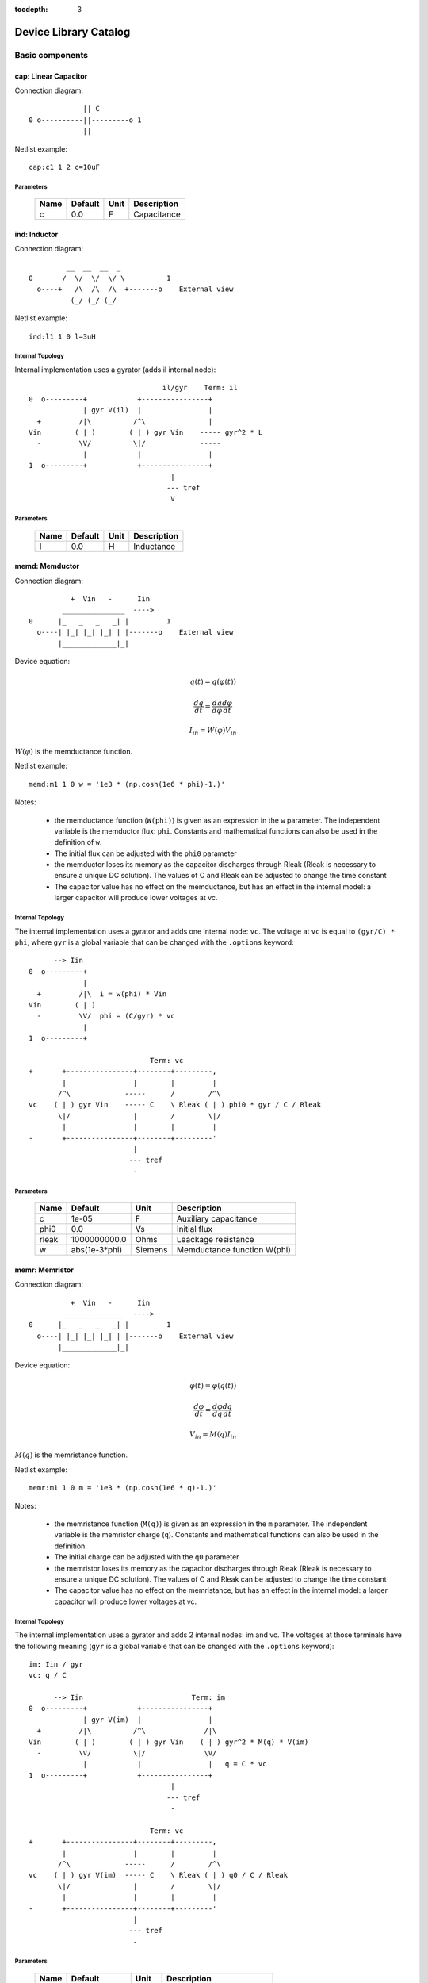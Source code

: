 :tocdepth: 3

======================
Device Library Catalog
======================
 
Basic components
================

cap: Linear Capacitor
---------------------

Connection diagram::

               || C
  0 o----------||---------o 1
               ||

Netlist example::

    cap:c1 1 2 c=10uF



Parameters
++++++++++

 =========== ==================== ============ ===================================================== 
 Name         Default              Unit         Description                                          
 =========== ==================== ============ ===================================================== 
 c            0.0                  F            Capacitance                                          
 =========== ==================== ============ ===================================================== 

ind: Inductor
-------------

Connection diagram::

             __  __  __  _ 
    0       /  \/  \/  \/ \          1
      o----+   /\  /\  /\  +-------o    External view
              (_/ (_/ (_/  

Netlist example::

    ind:l1 1 0 l=3uH


Internal Topology
+++++++++++++++++

Internal implementation uses a gyrator (adds il internal node)::

                                    il/gyr    Term: il
    0  o---------+            +----------------+
                 | gyr V(il)  |                |
      +         /|\          /^\               |
    Vin        ( | )        ( | ) gyr Vin    ----- gyr^2 * L
      -         \V/          \|/             -----
                 |            |                |
    1  o---------+            +----------------+
                                      |
                                     --- tref 
                                      V




Parameters
++++++++++

 =========== ==================== ============ ===================================================== 
 Name         Default              Unit         Description                                          
 =========== ==================== ============ ===================================================== 
 l            0.0                  H            Inductance                                           
 =========== ==================== ============ ===================================================== 

memd: Memductor
---------------

Connection diagram::


              +  Vin   -      Iin
            _______________  ---->
    0      |_   _   _   _| |         1
      o----| |_| |_| |_| | |-------o    External view
           |_____________|_|
                            
Device equation:  

.. math::    

     q(t) = q(\varphi(t))

     \frac{dq}{dt} = \frac{dq}{d\varphi} \frac{d\varphi}{dt}

     I_{in} = W(\varphi) V_{in}

:math:`W(\varphi)` is the memductance function.

Netlist example::

    memd:m1 1 0 w = '1e3 * (np.cosh(1e6 * phi)-1.)' 

Notes: 

  * the memductance function (``W(phi)``) is given as an
    expression in the ``w`` parameter. The independent variable is
    the memductor flux: ``phi``. Constants and mathematical
    functions can also be used in the definition of ``w``.

  * The initial flux can be adjusted with the ``phi0`` parameter

  * the memductor loses its memory as the capacitor discharges
    through Rleak (Rleak is necessary to ensure a unique DC
    solution). The values of C and Rleak can be adjusted to change
    the time constant

  * The capacitor value has no effect on the memductance, but has
    an effect in the internal model: a larger capacitor will
    produce lower voltages at vc.

Internal Topology
+++++++++++++++++

The internal implementation uses a gyrator and adds one internal
node: ``vc``. The voltage at ``vc`` is equal to ``(gyr/C) * phi``,
where ``gyr`` is a global variable that can be changed with the
``.options`` keyword::


          --> Iin      
    0  o---------+     
                 | 
      +         /|\  i = w(phi) * Vin     
    Vin        ( | ) 
      -         \V/  phi = (C/gyr) * vc
                 |     
    1  o---------+     
                       
                                 Term: vc                  
    +       +----------------+--------+---------,
            |                |        |         |  
           /^\             -----      /        /^\       
    vc    ( | ) gyr Vin    ----- C    \ Rleak ( | ) phi0 * gyr / C / Rleak
           \|/               |        /        \|/     
            |                |        |         |       
    -       +----------------+--------+---------'     
                             |                                 
                            --- tref                           
                             -            



Parameters
++++++++++

 =========== ==================== ============ ===================================================== 
 Name         Default              Unit         Description                                          
 =========== ==================== ============ ===================================================== 
 c            1e-05                F            Auxiliary capacitance                                
 phi0         0.0                  Vs           Initial flux                                         
 rleak        1000000000.0         Ohms         Leackage resistance                                  
 w            abs(1e-3*phi)        Siemens      Memductance function W(phi)                          
 =========== ==================== ============ ===================================================== 

memr: Memristor
---------------

Connection diagram::


              +  Vin   -      Iin
            _______________  ---->
    0      |_   _   _   _| |         1
      o----| |_| |_| |_| | |-------o    External view
           |_____________|_|
                            
Device equation:  

.. math::    

     \varphi(t) = \varphi(q(t))

     \frac{d\varphi}{dt} = \frac{d\varphi}{dq} \frac{dq}{dt}

     V_{in} = M(q) I_{in}

:math:`M(q)` is the memristance function.

Netlist example::

    memr:m1 1 0 m = '1e3 * (np.cosh(1e6 * q)-1.)' 

Notes: 

  * the memristance function (``M(q)``) is given as an expression
    in the ``m`` parameter. The independent variable is the
    memristor charge (``q``). Constants and mathematical functions
    can also be used in the definition.

  * The initial charge can be adjusted with the ``q0`` parameter

  * the memristor loses its memory as the capacitor discharges
    through Rleak (Rleak is necessary to ensure a unique DC
    solution). The values of C and Rleak can be adjusted to change
    the time constant

  * The capacitor value has no effect on the memristance, but has
    an effect in the internal model: a larger capacitor will
    produce lower voltages at vc.

Internal Topology
+++++++++++++++++

The internal implementation uses a gyrator and adds 2 internal
nodes: im and vc. The voltages at those terminals have the
following meaning (``gyr`` is a global variable that can be
changed with the ``.options`` keyword)::

    im: Iin / gyr                     
    vc: q / C

          --> Iin                          Term: im
    0  o---------+            +----------------+
                 | gyr V(im)  |                |
      +         /|\          /^\              /|\ 
    Vin        ( | )        ( | ) gyr Vin    ( | ) gyr^2 * M(q) * V(im)
      -         \V/          \|/              \V/ 
                 |            |                |   q = C * vc 
    1  o---------+            +----------------+
                                      |
                                     --- tref 
                                      - 

                                 Term: vc                  
    +       +----------------+--------+---------,
            |                |        |         |  
           /^\             -----      /        /^\       
    vc    ( | ) gyr V(im)  ----- C    \ Rleak ( | ) q0 / C / Rleak
           \|/               |        /        \|/     
            |                |        |         |       
    -       +----------------+--------+---------'     
                             |                                 
                            --- tref                           
                             -            



Parameters
++++++++++

 =========== ==================== ============ ===================================================== 
 Name         Default              Unit         Description                                          
 =========== ==================== ============ ===================================================== 
 c            1e-05                F            Auxiliary capacitance                                
 m            abs(5e9*q)           Ohms         Memristance function M(q)                            
 q0           0.0                  As           Initial charge                                       
 rleak        1000000000.0         Ohms         Leackage resistance                                  
 =========== ==================== ============ ===================================================== 

res: Resistor
-------------

Connection diagram::

                R
  0 o--------/\/\/\/---------o 1

Normally a linear device. If the electro-thermal version is used
(res_t), the device is nonlinear.

Netlist examples::

    # Linear resistor (2 terminals)
    res:r1 1 2 r=1e3 tc1=10e-3

    # Electro-thermal resistor (nonlinear, 4 terminals)
    res_t:r1 1 2 3 4 r=1e3 tc1=10e-3



Parameters
++++++++++

 =========== ==================== ============ ===================================================== 
 Name         Default              Unit         Description                                          
 =========== ==================== ============ ===================================================== 
 l            0.0                  m            Length                                               
 narrow       0.0                  m            Narrowing due to side etching                        
 r            0.0                  Ohms         Resistance                                           
 rsh          0.0                  Ohms         Sheet resistance                                     
 tc1          0.0                  1/C          Temperature coefficient 1                            
 tc2          0.0                  1/C^2        Temperature coefficient 2                            
 temp         None                 C            Device temperature (None: use global temp.)          
 tnom         27.0                 C            Nominal temperature                                  
 w            0.0                  m            Width                                                
 =========== ==================== ============ ===================================================== 


Electro-thermal version
+++++++++++++++++++++++

Electro-thermal version with extra thermal port: **res_t**

Controlled Sources
==================

gyr: Gyrator
------------

The gyrator converts Port 1 voltage into Port 2 current and
*vice-versa*. Combined with the VCCS device it can be used to
implement all the remaining controlled sources:

  * VCVS = VCCS + gyrator
  
  * CCCS = gyrator + VCCS

  * CCVS = gyrator + VCCS + gyrator

Connection diagram::

        0  o---------+            +----------o 2
    +                |            |                +
                    /|\          /^\               
   Vin1     g Vin2 ( | )        ( | ) g Vin1      Vin2
                    \V/          \|/               
    -                |            |                -
        1  o---------+            +----------o 3

Netlist example::

    gyr:gg 1 0 2 0 g=1m



Parameters
++++++++++

 =========== ==================== ============ ===================================================== 
 Name         Default              Unit         Description                                          
 =========== ==================== ============ ===================================================== 
 g            0.001                Ohms         Gyrator gain                                         
 =========== ==================== ============ ===================================================== 

vccs: Voltage-controlled current source
---------------------------------------

Schematic::

               g Vc   (or if nonlinear, i(vc))
               ,---,    
    0 o-------( --> )---------o 1
               `---`     


    2 o      +  Vc   -        o 3

By default the source is linear. If a nonlinear function is
provided, the linear gain (``g``) is not used and must not be
specified in the netlist.

Netlist examples::

    vccs:g1 gnd 4 3 gnd g=2mS
    vccs:iout 0 cout 1 0 f='1e-3 * np.tanh(vc)' 



Parameters
++++++++++

 =========== ==================== ============ ===================================================== 
 Name         Default              Unit         Description                                          
 =========== ==================== ============ ===================================================== 
 f                                 A            Nonlinear function i(vc)                             
 g            0.001                S            Linear transconductance                              
 =========== ==================== ============ ===================================================== 

Distributed components
======================

tlinps4: 4-Terminal Physical Transmission Line
----------------------------------------------

This model uses scattering parameters::

         0 o===================================o 2
                           Z0
         1 o===================================o 3


This model is similar to tlinpy4, but it is more robust and can
handle lossless lines, even at DC, but internally requires 2
additional ports to keep track of :math:`v1^+` and
:math:`v2^+`. This model is more suitable for convolution as the S
parameters are better behaved than the Y parameters.

Netlist Examples::

  tlinps4:tl1 in gnd out gnd z0mag=100. length=0.3m
  .model c_line tlins4 (z0mag=75.00 k=7 fscale=1.e10 alpha = 59.9)

Internal Topology
+++++++++++++++++

The model is symmetric. The schematic for Port 1 is shown here::

           I1                              v1+ + v1-  Term:   v1-
          --->                               ---->     v1p   ---->
      0 o--------,                          ,------------+----------,  4
   +             |                          |            |          |  
                 |                          |           ,-,  s12 v2+|  
  V1            /|\ (v1+ - s12 v2+)/Z0     /^\          | |        /|\ 
               ( | )                      ( | )       1 | |       ( | )
   -            \V/                    V1  \|/          '-'        \V/ 
                 |                          |            |          |  
      1 o--------+                          +---------+--+----------'   
                                                      |
                                                     --- lref (6)
                                                      V

Internal terminal names: v1p (keeps track of :math:`v1^+`) and v1m
(keeps track of :math:`v1^-`)

Note: for a matched transmission line, s11 = s22 = 0 and s12 =
s21. The equivalent 'Y' matrix is::

           |              1/Z0    -s12/Z0 |
           |                              |
           |             -s21/Z0    1/Z0  |           
       Y = |                              |
           | -1            1        s12   |
           |                              |
           |        -1    s21        1    |



Parameters
++++++++++

 =========== ==================== ============ ===================================================== 
 Name         Default              Unit         Description                                          
 =========== ==================== ============ ===================================================== 
 alpha        0.1                  dB/m         Attenuation                                          
 fscale       0.0                  Hz           Scaling frequency for attenuation                    
 k            1.0                               Effective relative dielectric constant               
 length       0.1                  m            Line length                                          
 tand         0.0                               Loss tangent                                         
 z0mag        50.0                 Ohms         Magnitude of characteristic impedance                
 =========== ==================== ============ ===================================================== 

tlinpy4: 4-Terminal Physical Transmission Line
----------------------------------------------

This model uses Y parameters::

         0 o===================================o 2
                           Z0
         1 o===================================o 3


Code derived from fREEDA tlinp4 element. fREEDA implementation by
Carlos E. Christoffersen, Mete Ozkar, Michael Steer

Two models are supported dependent on the secting of nsect: When
``nsect = 0`` (not set) the frequency-domain model is enabled.
When ``nsect > 0`` the transmission line is expanded in 
``nsect`` RLCG subsections.

Netlist Examples::

  tlinpy4:tl1 in gnd out gnd z0mag=100. length=0.3m
  .model c_line tlinpy4 (z0mag=75.00 k=7 fscale=1.e10 alpha = 59.9)


Internal Topology
+++++++++++++++++

The internal schematic when nsect = 0 is the following::
             
      0 o----+------,               ,-----+-------o 2
   +         |      |               |     |              +
            ,-,     |               |    ,-, 
  v1        | |    /|\ y12 v2      /|\   | |             v2
        y11 | |   ( | )           ( | )  | | y22
   -        '-'    \V/      y21 v1 \V/   '-'             -
             |      |               |     |  
      1 o----+------'               '-----+-------o 3

                   y11 = y22 , y12 = y21



Parameters
++++++++++

 =========== ==================== ============ ===================================================== 
 Name         Default              Unit         Description                                          
 =========== ==================== ============ ===================================================== 
 alpha        0.1                  dB/m         Attenuation                                          
 fopt         0                    Hz           Optimum frequency for discrete approximation         
 fscale       0.0                  Hz           Scaling frequency for attenuation                    
 k            1.0                               Effective relative dielectric constant               
 length       0.1                  m            Line length                                          
 nsect        0                                 Enable discrete approximation with n sections        
 tand         0.0                               Loss tangent                                         
 z0mag        50.0                 Ohms         Magnitude of characteristic impedance                
 =========== ==================== ============ ===================================================== 

Semiconductor devices
=====================

acm_i: Incomplete Intrinsic ACM MOSFET
--------------------------------------

Only (some) DC equations are implemented for now. Temperature
dependence is not complete.  Terminal order: 0 Drain, 1 Gate, 2
Source, 3 Bulk::

           Drain 0
                   o
                   |
                   |
               |---+
               |
  Gate 1 o-----|<-----o 3 Bulk
               |
               |---+
                   |
                   |
                   o
          Source 2

Netlist examples::

    acm_i:m1 2 3 4 gnd w=10e-6 l=1e-6 type = n 
    acm_i:m2 4 5 6 6 w=30e-6 l=1e-6 type = p 

Internal topology
+++++++++++++++++

For now only ids is implemented::

                       ,--o 0 (D)
                       |
                       |
                       |
                       |       
                      /|\       
      (G) 1 o-       ( | ) ids(VD, VG, VS, VB)
                      \V/      
                       |       
                       |
                       |
                       |
      (B) 3 o-         `--o 2 (S)
              




Parameters
++++++++++

 =========== ==================== ============ ===================================================== 
 Name         Default              Unit         Description                                          
 =========== ==================== ============ ===================================================== 
 gamma        0.631                V^(1/2)      Bulk Threshold Parameter                             
 kp           0.0005106            A/V^2        Transconductance Parameter                           
 l            1e-05                m            Channel length                                       
 phi          0.55                 V            Surface Potential                                    
 temp         None                 C            Device temperature (None: use global temp.)          
 theta        0.814                1/V          Mobility Saturation Parameter                        
 tnom         27.0                 C            Nominal temperature of model parameters              
 tox          7.5e-09              m            Oxide Thickness                                      
 type         n                                 N- or P-channel MOS (n or p)                         
 vsat         80000.0              m/s          Saturation Velocity                                  
 vt0          0.532                V            Threshold Voltage                                    
 w            1e-05                m            Channel width                                        
 =========== ==================== ============ ===================================================== 


Electro-thermal version
+++++++++++++++++++++++

Electro-thermal version with extra thermal port: **acm_i_t**

acms_i: Simplified ACM Intrinsic MOSFET
---------------------------------------

This model uses the simple equations for hand analysis. Only DC
equations (with temperature dependence) included for now. 

Terminal order: 0 Drain, 1 Gate, 2 Source, 3 Bulk::

           Drain 0
                   o
                   |
                   |
               |---+
               |
  Gate 1 o-----|<-----o 3 Bulk
               |
               |---+
                   |
                   |
                   o
          Source 2

Netlist examples::

    acms_i:m1 2 3 4 gnd w=10e-6 l=1e-6 type = n 
    acms_i:m2 4 5 6 6 w=30e-6 l=1e-6 type = p 

Internal topology
+++++++++++++++++

Only ids is implemented. In the future charges will be added::

                       ,--o 0 (D)
                       |
                       |
                       |
                       |       
                      /|\       
      (G) 1 o-       ( | ) ids(VD, VG, VS, VB)
                      \V/      
                       |       
                       |
                       |
                       |
      (B) 3 o-         `--o 2 (S)
              




Parameters
++++++++++

 =========== ==================== ============ ===================================================== 
 Name         Default              Unit         Description                                          
 =========== ==================== ============ ===================================================== 
 bex          -1.5                              Mobility temperature exponent                        
 cox          0.0007               F/m^2        Gate oxide capacitance per area                      
 isq          1e-07                A/V^2        Sheet normalization current                          
 l            1e-05                m            Channel length                                       
 n            1.3                  F/m^2        Subthreshold slope factor                            
 tcv          0.001                V/K          Threshold voltage temperature coefficient            
 temp         None                 C            Device temperature (None: use global temp.)          
 tnom         27.0                 C            Nominal temperature of model parameters              
 type         n                                 N- or P-channel MOS (n or p)                         
 vth          0.5                  V            Threshold Voltage                                    
 w            1e-05                m            Channel width                                        
 =========== ==================== ============ ===================================================== 


Electro-thermal version
+++++++++++++++++++++++

Electro-thermal version with extra thermal port: **acms_i_t**

bjt: Bipolar Junction Transistor
--------------------------------

This device accepts 3 or 4 terminal connections.

Netlist examples::

    bjt:q1 2 3 4 1 model = mypnp isat=4e-17 bf=147 iss=10fA
    bjt:q2 2 3 4  model = mypnp isat=4e-17 bf=147 vaf=80 ikf=4m
    svbjt:q3 2 3 4 1 model = mypnp vaf=80 ikf=4m iss=15fA

    # Electro-thermal versions
    bjt_t:q2 2 3 5 1 pout gnd model = mypnp
    svbjt_t:q3 2 3 5 1 pout gnd model = mypnp

    # Model statement
    .model mypnp bjt_t (type=pnp isat=5e-17 cje=60fF vje=0.83 mje=0.35)

Extrinsic Internal Topology
+++++++++++++++++++++++++++

RC, RE and a Collector-Bulk connection are added to intrinsic
BJT models::

              RC    Term: ct      Term: et   RE
  C (0) o---/\/\/\/--+-----,         4----/\/\/\/----o  E (2)
                     |      \       /
                     |       \     /     
                   -----    ---------
                    / \         |
                   /   \        o 
                   -----
                     |          B (1)
                     o Bulk (3)

If RE or RC are zero the internal nodes (ct, et) are not
created. If only 3 connections are specified then the
Bulk-Collector junction is not connected.

Important Note
++++++++++++++

This implementation does not account for the power dissipation
in RE, RC. Use external thermal resistors if that is needed.

Intrinsic Model Information
+++++++++++++++++++++++++++

    
Gummel-Poon intrinsic BJT model

This implementation based mainly on previous implementation in
carrot and some equations from Pspice manual.

Terminal order: 0 Collector, 1 Base, 2 Emitter::

                  
      C (0) o----,         4----o  E (2)
                  \       /
                   \     /
                  ---------
                      |
                      o 
    
                      B (1)

Can be used for NPN or PNP transistors.

Intrinsic Internal Topology
+++++++++++++++++++++++++++

Internally may add 2 additional nodes (plus reference) if rb is
not zero: Bi for the internal base node and tib to measure the
internal base current and calculate Rb(ib). The possible
configurations are described here.

1. If RB == 0::

                     +----------------+--o 0 (C)
                     |                |
                    /^\               |
                   ( | ) ibc(vbc)     |
                    \|/               |       
                     |               /|\       
     (B) 1 o---------+              ( | ) ice    
                     |               \V/      
                    /|\               |       
                   ( | ) ibe(vbe)     |
                    \V/               |
                     |                |
                     +----------------+--o 2 (E)

2. If RB != 0::

                                 +----------------+--o 0 (C)
                                 |                |
                                /^\               |
                               ( | ) ibc(vbc)     |
                gyr * tib       \|/               |       
                 ,---,           |               /|\       
     (B) 1 o----( --> )----------+ Term : Bi    ( | ) ice    
                 `---`           |               \V/      
                                /|\               |       
                               ( | ) ibe(vbe)     |
                                \V/               |
                                 |                |
                                 +----------------+--o 2 (E)
                 gyr v(1,Bi)  
                  ,---,       
             +---( <-- )------+
             |    `---`       |
      tref   |                | voltage: ib/gyr
         ,---+                |
         |   |    ,---,       |         
         |   +---( --> )------+ Term : ib
         |        `---`       
        ---     gyr ib Rb(ib)
         V      
                                       
Charge sources are connected between internal nodes defined
above. If xcjc is not 1 but RB is zero, xcjc is ignored.



Parameters
++++++++++

 =========== ==================== ============ ===================================================== 
 Name         Default              Unit         Description                                          
 =========== ==================== ============ ===================================================== 
 area         1.0                               Current multiplier                                   
 bf           100.0                             Ideal maximum forward beta                           
 br           1.0                               Ideal maximum reverse beta                           
 cjc          0.0                  F            Base collector zero bias p-n capacitance             
 cje          0.0                  F            Base emitter zero bias p-n capacitance               
 cjs          0.0                  F            Collector substrate capacitance                      
 eg           1.11                 eV           Badgap voltage                                       
 fc           0.5                               Forward bias depletion capacitor coefficient         
 ikf          0.0                  A            Forward-beta high current roll-off knee current      
 ikr          0.0                  A            Corner for reverse-beta high current roll off        
 irb          0.0                  A            Current at which rb falls to half of rbm             
 isat         1e-16                A            Transport saturation current                         
 isc          0.0                  A            Base collector leakage saturation current            
 ise          0.0                  A            Base-emitter leakage saturation current              
 iss          1e-14                A            Substrate saturation current                         
 itf          0.0                  A            Transit time dependency on ic                        
 mjc          0.33                              Base collector p-n grading factor                    
 mje          0.33                              Base emitter p-n grading factor                      
 mjs          0.0                               substrate junction exponential factor                
 nc           2.0                               Base-collector leakage emission coefficient          
 ne           1.5                               Base-emitter leakage emission coefficient            
 nf           1.0                               Forward current emission coefficient                 
 nr           1.0                               Reverse current emission coefficient                 
 ns           1.0                               substrate p-n coefficient                            
 rb           0.0                  W            Zero bias base resistance                            
 rbm          0.0                  W            Minimum base resistance                              
 rc           0.0                  W            Collector ohmic resistance                           
 re           0.0                  W            Emitter ohmic resistance                             
 temp         None                 C            Device temperature (None: use global temp.)          
 tf           0.0                  S            Ideal forward transit time                           
 tnom         27.0                 C            Nominal temperature                                  
 tr           0.0                  S            Ideal reverse transit time                           
 type         npn                               Type (npn or pnp)                                    
 vaf          0.0                  V            Forward early voltage                                
 var          0.0                  V            Reverse early voltage                                
 vjc          0.75                 V            Base collector built in potential                    
 vje          0.75                 V            Base emitter built in potential                      
 vjs          0.75                 V            substrate junction built in potential                
 vtf          0.0                  V            Transit time dependency on vbc                       
 xcjc         1.0                               Fraction of cbc connected internal to rb             
 xtb          0.0                               Forward and reverse beta temperature coefficient     
 xtf          0.0                               Transit time bias dependence coefficient             
 xti          3.0                               IS temperature effect exponent                       
 =========== ==================== ============ ===================================================== 


Electro-thermal version
+++++++++++++++++++++++

Electro-thermal version with extra thermal port: **bjt_t**

bsim3_i: Intrinsic BSIM3 MOSFET Model (version 3.2.4)
-----------------------------------------------------

This model mainly converted from fREEDA 2.0 mosnbsim3 model
written by Ramya Mohan (http://www.freeda.org/) with some
improvements. Also includes some code taken from ngspice
(http://ngspice.sourceforge.net/) and pyEDA EDA Framework
(https://github.com/cogenda/pyEDA).  *Results are reasonable but
requires more testing*

Default parameters listed for NMOS type. Default values for some
parameters such as u0 and vth0 are different for PMOS type.

Notes:

   * Most parameters are not checked for valid values

   * According to ngspice documentation, temperature specification
     is not functional (probably the same applies here)

   * Parameter descriptions need reviewing

   * The code to internally calculate k1 and k2 is disabled by
     default because using default values seems to give more
     reasonable results (use ``k1enable`` to enable).

Terminal order: 0 Drain, 1 Gate, 2 Source, 3 Bulk::

           Drain 0
                   o
                   |
                   |
               |---+
               |
  Gate 1 o-----|<-----o 3 Bulk
               |
               |---+
                   |
                   |
                   o
          Source 2

Netlist examples::

    bsim3_i:m1 2 3 4 gnd w=10e-6 l=1e-6 type = n 
    bsim3_i:m2 4 5 6 6 w=30e-6 l=1e-6 type = p 

Internal topology
+++++++++++++++++

The internal topology is the following::

         ,----------------------------+-------------+--o 0 (D)
         |                            |             |
        /|\                           |             |
       ( | ) idb (Vds > 0)          -----           |
        \V/                         ----- qd        |       
         |             1 (G)          |            /|\       
         |               o            |           ( | ) ids    
         |               |            |            \V/      
         |               |            |             |       
         |             -----          |             |
         |             ----- qg       |      qs     |
         |               |            |      ||     |
 (B) 3 o-+---------------+------------+------||-----+--o 2 (S)
                                             ||




Parameters
++++++++++

 =========== ==================== ============ ===================================================== 
 Name         Default              Unit         Description                                          
 =========== ==================== ============ ===================================================== 
 a0           1                                 Non-uniform depletion width effect coefficient       
 a1           0                                 Non-saturation effect coefficient                    
 a2           1                                 Non-saturation effect coefficient                    
 acde         1                                 Exponential coefficient for finite charge thickness  
 ags          0                                 Gate bias coefficient of Abulk                       
 alpha0       0                    m/V          Substrate current model parameter                    
 alpha1       0                    V^{-1}       Substrate current model parameter                    
 at           33000                m/s          Temperature coefficient of vsat                      
 b0           0                                 Abulk narrow width parameter                         
 b1           0                                 Abulk narrow width parameter                         
 beta0        30                   V            Diode limiting current                               
 cdsc         0.00024              F/m^2        Drain/Source and channel coupling capacitance        
 cdscb        0                    F/V/m^2      Body-bias dependence of cdsc                         
 cdscd        0                    F/V/m^2      Drain-bias dependence of cdsc                        
 cit          0                                 Interface state capacitance                          
 clc          1e-07                             Vdsat paramater for C-V model                        
 cle          0.6                               Vdsat paramater for C-V model                        
 delta        0.01                 V            Effective Vds parameter                              
 drout        0.56                              DIBL coefficient of output resistance                
 dsub         0.56                              DIBL coefficient in the subthreshold region          
 dvt0         2.2                               Short channel effect coefficient 0                   
 dvt0w        0                    m^{-1}       Narrow width effect coefficient 0                    
 dvt1         0.53                              Short channel effect coefficient 1                   
 dvt1w        5300000.0            m^{-1}       Narrow width effect coefficient 1                    
 dvt2         -0.032               V^{-1}       Short channel effect coefficient 2                   
 dvt2w        -0.032               V^{-1}       Narrow width effect coefficient 2                    
 dwb          0                    m/V          Width reduction parameter                            
 dwg          0                    m/V          Width reduction parameter                            
 elm          5                                 Non-quasi-static Elmore Constant Parameter           
 eta0         0.08                              Subthreshold region DIBL coefficeint                 
 etab         -0.07                             Subthreshold region DIBL coefficeint                 
 k1           0.53                 V^{0.5}      First order body effect coefficient                  
 k1enable     0                                 Enable k1, k2 internal calculation                   
 k2           -0.0186                           Second order body effect coefficient                 
 k3           80                                Narrow width effect coefficient                      
 k3b          0                                 Body effect coefficient of k3                        
 keta         -0.047                            Body-bias coefficient of non-uniform depletion width effect 
 kt1          -0.11                V            Temperature coefficient of Vth                       
 kt1l         0                    V m          Temperature coefficient of Vth                       
 kt2          0.022                             Body-coefficient of kt1                              
 l            1e-06                m            Length                                               
 lint         0                    m            Length reduction parameter                           
 ll           0                                 Length reduction parameter                           
 llc          0                                 Length reduction parameter for CV                    
 lln          1                                 Length reduction parameter                           
 lw           0                                 Length reduction parameter                           
 lwc          0                                 Length reduction parameter for CV                    
 lwl          0                                 Length reduction parameter                           
 lwlc         0                                 Length reduction parameter for CV                    
 lwn          1                                 Length reduction parameter                           
 moin         15                                Coefficient for gate-bias dependent surface potential 
 nch          1.7e+17              cm^{-3}      Channel doping concentration                         
 nfactor      1                                 Subthreshold swing coefficient                       
 ngate        0                    cm^{-3}      Poly-gate doping concentration                       
 nlx          1.74e-07             m            Lateral non-uniform doping effect                    
 noff         1                                 C-V turn-on/off parameter                            
 nsub         6e+16                cm^{-3}      Substrate doping concentration                       
 pclm         1.3                               Channel length modulation coefficient                
 pdibl1       0.39                              Drain-induced barrier lowering oefficient            
 pdibl2       0.0086                            Drain-induced barrier lowering oefficient            
 pdiblb       0                                 Body-effect on drain induced barrier lowering        
 prt          0                                 Temperature coefficient of parasitic resistance      
 prwb         0                                 Body-effect on parasitic resistance                  
 prwg         0                                 Gate-bias effect on parasitic resistance             
 pscbe1       424000000.0          V/m          Substrate current body-effect coeffiecient 1         
 pscbe2       1e-05                V/m          Substrate current body-effect coeffiecient 2         
 pvag         0                                 Gate dependence of output resistance parameter       
 rdsw         0                                 Sorce-drain resistance per width                     
 temp         None                 C            Device temperature (None: use global temp.)          
 tnom         27.0                 C            Nominal temperature                                  
 tox          1.5e-08              m            Gate oxide thickness                                 
 toxm         1.5e-08                           Gate oxide thickness used in extraction              
 type         n                                 N- or P-channel MOS (n or p)                         
 u0           670                  cm^2/V/s     Low-field mobility at Tnom                           
 ua           2.25e-09             m/V          Linear gate dependence of mobility                   
 ua1          4.31e-09             m/V          Temperature coefficient for ua                       
 ub           5.87e-19             (m/V)^2      Quadratic gate dependence of mobility                
 ub1          -7.61e-18            (m/V)^2      Temperature coefficient for ub                       
 uc           -4.65e-11            m/V^2        Body-bias dependence of mobility                     
 uc1          -5.6e-11             m/V^2        Temperature coefficient for uc                       
 ute          -1.5                              Temperature coefficient of mobility                  
 vbm          -3                   V            Maximum body voltage                                 
 vfb          -1                   V            Flat band voltage                                    
 voff         -0.08                V            Threshold voltage offset                             
 voffcv       0                                 C-V lateral shift parameter                          
 vsat         80000                m/s          Saturationvelocity at tnom                           
 vth0         0.7                  V            Threshold voltage of long channel device at Vbs=0 and small Vds 
 w            1e-06                m            Width                                                
 w0           2.5e-06              m            Narrow width effect parameter                        
 wint         0                    m            Width reduction parameter                            
 wl           0                                 Width reduction parameter                            
 wlc          0                                 Width reduction parameter for CV                     
 wln          1                                 Width reduction parameter                            
 wr           1                                 Width dependence of rds                              
 ww           0                                 Width reduction parameter                            
 wwc          0                                 Width reduction parameter for CV                     
 wwl          0                                 Width reduction parameter                            
 wwlc         0                                 Width reduction parameter for CV                     
 wwn          1                                 Width reduction parameter                            
 xj           1.5e-07              m            Junction depth                                       
 xt           1.55e-07             m            Doping depth                                         
 =========== ==================== ============ ===================================================== 

diode: Junction Diode
---------------------

Based on the Spice model. Connection diagram::

           o  1                           
           |                            
         --+--
          / \     
         '-+-' 
           |                          
           o  0 

Includes depletion and diffusion charges.

Netlist examples::

    diode:d1 1 0 isat=10fA cj0=20fF

    # Electrothermal device
    diode_t:d2 2 3 1000 gnd cj0=10pF tt=1e-12 rs=100 bv = 4.

    # Model statement
    .model dmodel1 diode (cj0 = 10pF tt=1ps)

Internal Topology
+++++++++++++++++

The internal representation is the following::

    0  o
       |
       \ 
       / Rs
       \ 
       / 
       |   Term : t2
       o---------,-------------,            
                 | i(vin)      |
      +         /|\          ----- q(vin)
    vin        | | |         -----
      -         \V/            |
                 |             |
    1  o---------'-------------'
                              
Terminal t2 not present if Rs = 0

Important Note
++++++++++++++

This implementation does not account for the power dissipation
in Rs. Use an external thermal resistor if that is needed.


Parameters
++++++++++

 =========== ==================== ============ ===================================================== 
 Name         Default              Unit         Description                                          
 =========== ==================== ============ ===================================================== 
 af           1.0                               Flicker noise exponent                               
 area         1.0                               Area multiplier                                      
 bv           inf                  V            Breakdown voltage                                    
 cj0          0.0                  F            Zero-bias depletion capacitance                      
 eg0          1.11                 eV           Energy bandgap                                       
 fc           0.5                               Coefficient for forward-bias depletion capacitance   
 ibv          1e-10                A            Current at reverse breakdown voltage                 
 isat         1e-14                A            Saturation current                                   
 kf           0.0                               Flicker noise coefficient                            
 m            0.5                               PN junction grading coefficient                      
 n            1.0                               Emission coefficient                                 
 rs           0.0                  Ohms         Series resistance                                    
 temp         None                 C            Device temperature (None: use global temp.)          
 tnom         27.0                 C            Nominal temperature                                  
 tt           0.0                  s            Transit time                                         
 vj           1.0                  V            Built-in junction potential                          
 xti          3.0                               Is temperature exponent                              
 =========== ==================== ============ ===================================================== 


Electro-thermal version
+++++++++++++++++++++++

Electro-thermal version with extra thermal port: **diode_t**

ekv_i: Intrinsic EPFL EKV 2.6 MOSFET
------------------------------------

Terminal order: 0 Drain, 1 Gate, 2 Source, 3 Bulk::
    
             Drain 0
                     o
                     |
                     |
                 |---+
                 |
    Gate 1 o-----|<-----o 3 Bulk
                 |
                 |---+
                     |
                     |
                     o
            Source 2

Mostly based on [1], but some updates from a later revision (dated
1999) are also included.

[1] The EPFL-EKV MOSFET Model Equations for Simulation, Technical
Report, Model Version 2.6, June, 1997, Revision I, September,
1997, Revision II, July, 1998, Bucher, Christophe Lallement,
Christian Enz, Fabien Theodoloz, Francois Krummenacher,
Electronics Laboratories, Swiss Federal Institute of Technology
(EPFL), Lausanne, Switzerland

This implementation includes accurate current interpolation
function (optional), works for negative VDS and includes
electrothermal model, DC operating point paramenters and noise
equations.

Code originally based on fREEDA 1.4 implementation
<http://www.freeda.org>::

    // Element information
    ItemInfo Mosnekv::einfo =
    {
      "mosnekv",
      "EPFL EKV MOSFET model",
      "Wonhoon Jang",
      DEFAULT_ADDRESS"transistor>mosfet",
      "2003_05_15"
    };

Parameter limit checking, simple capacitance calculations for
operating point are not yet implemented.

Netlist examples::

    ekv_i:m1 2 3 4 gnd w=30e-6 l=1e-6 type = n ekvint=0

    # Electro-thermal version
    ekv_i_t:m1 2 3 4 gnd 1000 gnd w=30e-6 l=1e-6 type = n

    # Model statement
    .model ekvn ekv_i (type = n kp = 200u theta = 0.6)

Internal Topology
+++++++++++++++++

The internal topology is the following::

         ,----------------------------+-------------+--o 0 (D)
         |                            |             |
        /|\                           |             |
       ( | ) idb (Vds > 0)          -----           |
        \V/                         ----- qd        |       
         |             1 (G)          |            /|\       
         |               o            |           ( | ) ids    
         |               |            |            \V/      
         |               |            |             |       
         |             -----          |             |
         |             ----- qg       |      qs     |
         |               |            |      ||     |
 (B) 3 o-+---------------+------------+------||-----+--o 2 (S)
                                             ||

The impact ionization current (idb) is normally added to the drain
current, but if the device is in reverse (Vds < 0 for N-channel)
mode, it is added to the source current.


Parameters
++++++++++

 =========== ==================== ============ ===================================================== 
 Name         Default              Unit         Description                                          
 =========== ==================== ============ ===================================================== 
 Lambda       0.5                               Channel-length modulation                            
 af           1.0                               Flicker noise exponent                               
 agamma       0.0                  V^(1/2)m     Area related body effect mismatch parameter          
 akp          0.0                  m            Area related gain mismatch parameter                 
 avto         0.0                  Vm           Area related threshold voltage mismatch parameter    
 bex          -1.5                              Mobility temperature exponent                        
 cox          0.0007               F/m^2        Gate oxide capacitance per area                      
 dl           0.0                  m            Channel length correction                            
 dw           0.0                  m            Channel width correction                             
 e0           1e+12                V/m          Mobility reduction coefficient                       
 ekvint       0                                 Interpolation function (0: accurate, 1: simple)      
 gamma        1.0                  V^1/2        Body effect parameter                                
 iba          0.0                  1/m          First impact ionization coefficient                  
 ibb          300000000.0          V/m          Second impact ionization coefficient                 
 ibbt         0.0009               1/K          Temperature coefficient for IBB                      
 ibn          1.0                               Saturation voltage factor for impact ionization      
 kf           0.0                               Flicker noise coefficient                            
 kp           5e-05                A/V^2        Transconductance parameter                           
 l            1e-06                m            Gate length                                          
 leta         0.1                               Short-channel effect coefficient                     
 lk           2.9e-07              m            Reverse short channel effect characteristic length   
 np           1.0                               Parallel multiple device number                      
 ns           1.0                               Serial multiple device number                        
 nsub         None                 1/cm^3       Channel doping                                       
 phi          0.7                  V            Bulk Fermi potential                                 
 q0           0.0                  A.s/m^2      Reverse short channel effect peak charge density     
 satlim       54.5982                           Ratio defining the saturation limit if/ir            
 tcv          0.001                V/K          Threshold voltage temperature coefficient            
 temp         None                 C            Device temperature (None: use global temp.)          
 theta        0.0                  1/V          Mobility recuction coefficient                       
 tnom         27.0                 C            Nominal temperature of model parameters              
 tox          None                 m            Oxide thickness                                      
 type         n                                 N- or P-channel MOS (n or p)                         
 u0           None                 cm^2/(V.s)   Low-field mobility                                   
 ucex         0.8                               Longitudinal critical field temperature exponent     
 ucrit        2000000.0            V/m          Longitudinal critical field                          
 vfb          None                 V            Flat-band voltage                                    
 vmax         None                 m/s          Saturation velocity                                  
 vt0          0.5                  V            Long_channel threshold voltage                       
 w            1e-06                m            Gate width                                           
 weta         0.25                              Narrow-channel effect coefficient                    
 xj           1e-07                m            Junction depth                                       
 =========== ==================== ============ ===================================================== 


Electro-thermal version
+++++++++++++++++++++++

Electro-thermal version with extra thermal port: **ekv_i_t**

mesfetc: Cubic Curtice-Ettemberg Intrinsic MESFET Model
-------------------------------------------------------

Model derived from fREEDA 1.4 MesfetCT model adapted to re-use
junction code from ``diode.py``. Some parameter names have been
changed: ``isat``, ``tau``. Uses symmetric diodes and
capacitances. Works in reversed mode.

Terminal order: 0 Drain, 1 Gate, 2 Source::

           Drain 0
                   o
                   |
                   |
               |---+
               |
  Gate 1 o---->|
               |
               |---+
                   |
                   |
                   o
          Source 2

Netlist example::

    mesfetc:m1 2 3 4 a0=0.09910 a1=0.08541 a2=-0.02030 a3=-0.01543

Internal Topology::

               ,----------------,------------,--o 0 (D)
               |                |            |
              /^\               |            |
             ( | ) igd(Vgd)   ----- Cgd      |
              \|/             -----          |
               |                |           /|\ 
    (G) 1 o----+----------------,          ( | ) ids(Vgs, Vgd)
               |                |           \V/               
              /|\               |            |
             ( | ) igs(Vgs)   ----- Cgs      |
              \V/             -----          |
               |                |            |
               `----------------'------------'--o 2 (S)



Parameters
++++++++++

 =========== ==================== ============ ===================================================== 
 Name         Default              Unit         Description                                          
 =========== ==================== ============ ===================================================== 
 a0           0.1                  A            Drain saturation current for Vgs=0                   
 a1           0.05                 A/V          Coefficient for V1                                   
 a2           0.0                  A/V^2        Coefficient for V1^2                                 
 a3           0.0                  A/V^3        Coefficient for V1^3                                 
 area         1.0                               Area multiplier                                      
 avt0         0.0                  1/K          Pinch-off voltage (VP0 or VT0) linear temp. coefficient 
 beta         0.0                  1/V          V1 dependance on Vds                                 
 bvt0         0.0                  1/K^2        Pinch-off voltage (VP0 or VT0) quadratic temp. coefficient 
 cgd0         0.0                  F            Gate-drain Schottky barrier capacitance for Vgd=0    
 cgs0         0.0                  F            Gate-source Schottky barrier capacitance for Vgs=0   
 eg0          0.8                  eV           Barrier height at 0 K                                
 fcc          0.5                  V            Forward-bias depletion capacitance coefficient       
 gama         1.5                  1/V          Slope of drain characteristic in the linear region   
 ib0          0.0                  A            Breakdown current parameter                          
 isat         0.0                  A            Diode saturation current                             
 mgd          0.5                               Gate-drain grading coefficient                       
 mgs          0.5                               Gate-source grading coefficient                      
 n            1.0                               Diode ideality factor                                
 nr           10.0                              Breakdown ideality factor                            
 tau          0.0                  s            Channel transit time                                 
 tbet         0                    1/K          BETA power law temperature coefficient               
 temp         None                 C            Device temperature (None: use global temp.)          
 tm           0.0                  1/K          Ids linear temp. coeff.                              
 tme          0.0                  1/K^2        Ids power law temp. coeff.                           
 tnom         27.0                 C            Nominal temperature                                  
 vbd          inf                  V            Breakdown voltage                                    
 vbi          0.8                  V            Built-in potential of the Schottky junctions         
 vds0         4.0                  V            Vds at which BETA was measured                       
 vt0          -inf                 V            Voltage at which the channel current is forced to be zero for Vgs<=Vto 
 xti          2.0                               Diode saturation current temperature exponent        
 =========== ==================== ============ ===================================================== 


Electro-thermal version
+++++++++++++++++++++++

Electro-thermal version with extra thermal port: **mesfetc_t**

mosbsim3: Extrinsic Silicon MOSFET 
----------------------------------

Extrinsic Internal Topology
+++++++++++++++++++++++++++

The model adds the following to the intrinsic model (for NMOS)::

                                 o D (0)
                                 |
                                 \ 
                  Cgdo           / Rd       Drain/source area plus
                                 \          sidewall model
                   ||            |-----------,-----,
            ,------||------------|           |     |   
            |      ||            |         ----- ----- 
            |                ||---         -----  / \  
            |                ||              |   -----
  G (1) o---+----------------||<-------------+-----+------o B (3)
            |                ||              |   -----
            |                ||---         -----  \ / 
            |      ||            |         ----- -----
            `------||------------|           |     |
                   ||            |-----------'-----'
                                 \ 
                  Cgso           / Rs 
                                 \ 
                                 |
                                 o S (2)


Note 1: electrothermal implementation (if any) does not account for
the power dissipation in Rd and Rs. Use external thermal resistors
if that is needed.

Note 2: operating point information is given for just one
intrinsic device even if ``m > 1``.

    

Netlist examples
++++++++++++++++

The model accepts extrinsic plus intrinsic parameters (only
extrinsic parameters shown in example)::

    mosbsim3:m1 2 3 4 gnd w=10u l=1u asrc=4e-12 ps=8e=12 model=nch
    mosbsim3:m2 4 5 6 6 w=30e-6 l=1e-6 pd=8u ps=16u type=p

    .model nch mosbsim3 (type=n js=1e-3 cj=2e-4 cjsw=1n)

Intrinsic model
+++++++++++++++

See **bsim3_i** intrinsic model documentation.

    

Parameters
++++++++++

 =========== ==================== ============ ===================================================== 
 Name         Default              Unit         Description                                          
 =========== ==================== ============ ===================================================== 
 a0           1                                 Non-uniform depletion width effect coefficient       
 a1           0                                 Non-saturation effect coefficient                    
 a2           1                                 Non-saturation effect coefficient                    
 acde         1                                 Exponential coefficient for finite charge thickness  
 ad           0.0                  m^2          Drain area                                           
 ags          0                                 Gate bias coefficient of Abulk                       
 alpha0       0                    m/V          Substrate current model parameter                    
 alpha1       0                    V^{-1}       Substrate current model parameter                    
 asrc         0.0                  m^2          Source area                                          
 at           33000                m/s          Temperature coefficient of vsat                      
 b0           0                                 Abulk narrow width parameter                         
 b1           0                                 Abulk narrow width parameter                         
 beta0        30                   V            Diode limiting current                               
 cdsc         0.00024              F/m^2        Drain/Source and channel coupling capacitance        
 cdscb        0                    F/V/m^2      Body-bias dependence of cdsc                         
 cdscd        0                    F/V/m^2      Drain-bias dependence of cdsc                        
 cgbo         0.0                  F/m          Gate-bulk overlap capacitance per meter channel length 
 cgdo         0.0                  F/m          Gate-drain overlap capacitance per meter channel width 
 cgso         0.0                  F/m          Gate-source overlap capacitance per meter channel width 
 cit          0                                 Interface state capacitance                          
 cj           0.0                  F/m^2        Source drain junction capacitance per unit area      
 cjsw         0.0                  F/m          Source drain junction sidewall capacitance per unit length 
 clc          1e-07                             Vdsat paramater for C-V model                        
 cle          0.6                               Vdsat paramater for C-V model                        
 delta        0.01                 V            Effective Vds parameter                              
 drout        0.56                              DIBL coefficient of output resistance                
 dsub         0.56                              DIBL coefficient in the subthreshold region          
 dvt0         2.2                               Short channel effect coefficient 0                   
 dvt0w        0                    m^{-1}       Narrow width effect coefficient 0                    
 dvt1         0.53                              Short channel effect coefficient 1                   
 dvt1w        5300000.0            m^{-1}       Narrow width effect coefficient 1                    
 dvt2         -0.032               V^{-1}       Short channel effect coefficient 2                   
 dvt2w        -0.032               V^{-1}       Narrow width effect coefficient 2                    
 dwb          0                    m/V          Width reduction parameter                            
 dwg          0                    m/V          Width reduction parameter                            
 eg0          1.11                 eV           Energy bandgap                                       
 elm          5                                 Non-quasi-static Elmore Constant Parameter           
 eta0         0.08                              Subthreshold region DIBL coefficeint                 
 etab         -0.07                             Subthreshold region DIBL coefficeint                 
 fc           0.5                               Coefficient for forward-bias depletion capacitances  
 js           0.0                  A/m^2        Source drain junction current density                
 jssw         0.0                  A/m          Source drain sidewall junction current density       
 k1           0.53                 V^{0.5}      First order body effect coefficient                  
 k1enable     0                                 Enable k1, k2 internal calculation                   
 k2           -0.0186                           Second order body effect coefficient                 
 k3           80                                Narrow width effect coefficient                      
 k3b          0                                 Body effect coefficient of k3                        
 keta         -0.047                            Body-bias coefficient of non-uniform depletion width effect 
 kt1          -0.11                V            Temperature coefficient of Vth                       
 kt1l         0                    V m          Temperature coefficient of Vth                       
 kt2          0.022                             Body-coefficient of kt1                              
 l            1e-06                m            Length                                               
 lint         0                    m            Length reduction parameter                           
 ll           0                                 Length reduction parameter                           
 llc          0                                 Length reduction parameter for CV                    
 lln          1                                 Length reduction parameter                           
 lw           0                                 Length reduction parameter                           
 lwc          0                                 Length reduction parameter for CV                    
 lwl          0                                 Length reduction parameter                           
 lwlc         0                                 Length reduction parameter for CV                    
 lwn          1                                 Length reduction parameter                           
 m            1.0                               Parallel multiplier                                  
 mj           0.5                               Grading coefficient of source drain junction         
 mjsw         0.33                              Grading coefficient of source drain junction sidewall 
 moin         15                                Coefficient for gate-bias dependent surface potential 
 nch          1.7e+17              cm^{-3}      Channel doping concentration                         
 nfactor      1                                 Subthreshold swing coefficient                       
 ngate        0                    cm^{-3}      Poly-gate doping concentration                       
 nlx          1.74e-07             m            Lateral non-uniform doping effect                    
 noff         1                                 C-V turn-on/off parameter                            
 nrd          1.0                  squares      Number of squares in drain                           
 nrs          1.0                  squares      Number of squares in source                          
 nsub         6e+16                cm^{-3}      Substrate doping concentration                       
 pb           0.8                  V            Built in potential of source drain junction          
 pbsw         0.8                  V            Built in potential of source, drain junction sidewall 
 pclm         1.3                               Channel length modulation coefficient                
 pd           0.0                  m            Drain perimeter                                      
 pdibl1       0.39                              Drain-induced barrier lowering oefficient            
 pdibl2       0.0086                            Drain-induced barrier lowering oefficient            
 pdiblb       0                                 Body-effect on drain induced barrier lowering        
 prt          0                                 Temperature coefficient of parasitic resistance      
 prwb         0                                 Body-effect on parasitic resistance                  
 prwg         0                                 Gate-bias effect on parasitic resistance             
 ps           0.0                  m            Source perimeter                                     
 pscbe1       424000000.0          V/m          Substrate current body-effect coeffiecient 1         
 pscbe2       1e-05                V/m          Substrate current body-effect coeffiecient 2         
 pvag         0                                 Gate dependence of output resistance parameter       
 rdsw         0                                 Sorce-drain resistance per width                     
 rsh          0.0                  Ohm/square   Drain and source diffusion sheet resistance          
 temp         None                 C            Device temperature (None: use global temp.)          
 tnom         27.0                 C            Nominal temperature                                  
 tox          1.5e-08              m            Gate oxide thickness                                 
 toxm         1.5e-08                           Gate oxide thickness used in extraction              
 type         n                                 N- or P-channel MOS (n or p)                         
 u0           670                  cm^2/V/s     Low-field mobility at Tnom                           
 ua           2.25e-09             m/V          Linear gate dependence of mobility                   
 ua1          4.31e-09             m/V          Temperature coefficient for ua                       
 ub           5.87e-19             (m/V)^2      Quadratic gate dependence of mobility                
 ub1          -7.61e-18            (m/V)^2      Temperature coefficient for ub                       
 uc           -4.65e-11            m/V^2        Body-bias dependence of mobility                     
 uc1          -5.6e-11             m/V^2        Temperature coefficient for uc                       
 ute          -1.5                              Temperature coefficient of mobility                  
 vbm          -3                   V            Maximum body voltage                                 
 vfb          -1                   V            Flat band voltage                                    
 voff         -0.08                V            Threshold voltage offset                             
 voffcv       0                                 C-V lateral shift parameter                          
 vsat         80000                m/s          Saturationvelocity at tnom                           
 vth0         0.7                  V            Threshold voltage of long channel device at Vbs=0 and small Vds 
 w            1e-06                m            Width                                                
 w0           2.5e-06              m            Narrow width effect parameter                        
 wint         0                    m            Width reduction parameter                            
 wl           0                                 Width reduction parameter                            
 wlc          0                                 Width reduction parameter for CV                     
 wln          1                                 Width reduction parameter                            
 wr           1                                 Width dependence of rds                              
 ww           0                                 Width reduction parameter                            
 wwc          0                                 Width reduction parameter for CV                     
 wwl          0                                 Width reduction parameter                            
 wwlc         0                                 Width reduction parameter for CV                     
 wwn          1                                 Width reduction parameter                            
 xj           1.5e-07              m            Junction depth                                       
 xt           1.55e-07             m            Doping depth                                         
 xti          3.0                               Junction saturation current temperature exponent     
 =========== ==================== ============ ===================================================== 

mosekv: Extrinsic Silicon MOSFET 
--------------------------------

Extrinsic Internal Topology
+++++++++++++++++++++++++++

The model adds the following to the intrinsic model (for NMOS)::

                                 o D (0)
                                 |
                                 \ 
                  Cgdo           / Rd       Drain/source area plus
                                 \          sidewall model
                   ||            |-----------,-----,
            ,------||------------|           |     |   
            |      ||            |         ----- ----- 
            |                ||---         -----  / \  
            |                ||              |   -----
  G (1) o---+----------------||<-------------+-----+------o B (3)
            |                ||              |   -----
            |                ||---         -----  \ / 
            |      ||            |         ----- -----
            `------||------------|           |     |
                   ||            |-----------'-----'
                                 \ 
                  Cgso           / Rs 
                                 \ 
                                 |
                                 o S (2)


Note 1: electrothermal implementation (if any) does not account for
the power dissipation in Rd and Rs. Use external thermal resistors
if that is needed.

Note 2: operating point information is given for just one
intrinsic device even if ``m > 1``.

    

Netlist examples
++++++++++++++++

The model accepts extrinsic plus intrinsic parameters (only
extrinsic parameters shown in example)::

    mosekv:m1 2 3 4 gnd w=10u l=1u asrc=4e-12 ps=8e=12 model=nch
    mosekv:m2 4 5 6 6 w=30e-6 l=1e-6 pd=8u ps=16u type=p

    .model nch mosekv (type=n js=1e-3 cj=2e-4 cjsw=1n)

Intrinsic model
+++++++++++++++

See **ekv_i** intrinsic model documentation.

    

Parameters
++++++++++

 =========== ==================== ============ ===================================================== 
 Name         Default              Unit         Description                                          
 =========== ==================== ============ ===================================================== 
 Lambda       0.5                               Channel-length modulation                            
 ad           0.0                  m^2          Drain area                                           
 af           1.0                               Flicker noise exponent                               
 agamma       0.0                  V^(1/2)m     Area related body effect mismatch parameter          
 akp          0.0                  m            Area related gain mismatch parameter                 
 asrc         0.0                  m^2          Source area                                          
 avto         0.0                  Vm           Area related threshold voltage mismatch parameter    
 bex          -1.5                              Mobility temperature exponent                        
 cgbo         0.0                  F/m          Gate-bulk overlap capacitance per meter channel length 
 cgdo         0.0                  F/m          Gate-drain overlap capacitance per meter channel width 
 cgso         0.0                  F/m          Gate-source overlap capacitance per meter channel width 
 cj           0.0                  F/m^2        Source drain junction capacitance per unit area      
 cjsw         0.0                  F/m          Source drain junction sidewall capacitance per unit length 
 cox          0.0007               F/m^2        Gate oxide capacitance per area                      
 dl           0.0                  m            Channel length correction                            
 dw           0.0                  m            Channel width correction                             
 e0           1e+12                V/m          Mobility reduction coefficient                       
 eg0          1.11                 eV           Energy bandgap                                       
 ekvint       0                                 Interpolation function (0: accurate, 1: simple)      
 fc           0.5                               Coefficient for forward-bias depletion capacitances  
 gamma        1.0                  V^1/2        Body effect parameter                                
 iba          0.0                  1/m          First impact ionization coefficient                  
 ibb          300000000.0          V/m          Second impact ionization coefficient                 
 ibbt         0.0009               1/K          Temperature coefficient for IBB                      
 ibn          1.0                               Saturation voltage factor for impact ionization      
 js           0.0                  A/m^2        Source drain junction current density                
 jssw         0.0                  A/m          Source drain sidewall junction current density       
 kf           0.0                               Flicker noise coefficient                            
 kp           5e-05                A/V^2        Transconductance parameter                           
 l            1e-06                m            Gate length                                          
 leta         0.1                               Short-channel effect coefficient                     
 lk           2.9e-07              m            Reverse short channel effect characteristic length   
 m            1.0                               Parallel multiplier                                  
 mj           0.5                               Grading coefficient of source drain junction         
 mjsw         0.33                              Grading coefficient of source drain junction sidewall 
 np           1.0                               Parallel multiple device number                      
 nrd          1.0                  squares      Number of squares in drain                           
 nrs          1.0                  squares      Number of squares in source                          
 ns           1.0                               Serial multiple device number                        
 nsub         None                 1/cm^3       Channel doping                                       
 pb           0.8                  V            Built in potential of source drain junction          
 pbsw         0.8                  V            Built in potential of source, drain junction sidewall 
 pd           0.0                  m            Drain perimeter                                      
 phi          0.7                  V            Bulk Fermi potential                                 
 ps           0.0                  m            Source perimeter                                     
 q0           0.0                  A.s/m^2      Reverse short channel effect peak charge density     
 rsh          0.0                  Ohm/square   Drain and source diffusion sheet resistance          
 satlim       54.5982                           Ratio defining the saturation limit if/ir            
 tcv          0.001                V/K          Threshold voltage temperature coefficient            
 temp         None                 C            Device temperature (None: use global temp.)          
 theta        0.0                  1/V          Mobility recuction coefficient                       
 tnom         27.0                 C            Nominal temperature of model parameters              
 tox          None                 m            Oxide thickness                                      
 type         n                                 N- or P-channel MOS (n or p)                         
 u0           None                 cm^2/(V.s)   Low-field mobility                                   
 ucex         0.8                               Longitudinal critical field temperature exponent     
 ucrit        2000000.0            V/m          Longitudinal critical field                          
 vfb          None                 V            Flat-band voltage                                    
 vmax         None                 m/s          Saturation velocity                                  
 vt0          0.5                  V            Long_channel threshold voltage                       
 w            1e-06                m            Gate width                                           
 weta         0.25                              Narrow-channel effect coefficient                    
 xj           1e-07                m            Junction depth                                       
 xti          3.0                               Junction saturation current temperature exponent     
 =========== ==================== ============ ===================================================== 


Electro-thermal version
+++++++++++++++++++++++

Electro-thermal version with extra thermal port: **mosekv_t**

svbjt: Bipolar Junction Transistor
----------------------------------

This device accepts 3 or 4 terminal connections.

Netlist examples::

    bjt:q1 2 3 4 1 model = mypnp isat=4e-17 bf=147 iss=10fA
    bjt:q2 2 3 4  model = mypnp isat=4e-17 bf=147 vaf=80 ikf=4m
    svbjt:q3 2 3 4 1 model = mypnp vaf=80 ikf=4m iss=15fA

    # Electro-thermal versions
    bjt_t:q2 2 3 5 1 pout gnd model = mypnp
    svbjt_t:q3 2 3 5 1 pout gnd model = mypnp

    # Model statement
    .model mypnp bjt_t (type=pnp isat=5e-17 cje=60fF vje=0.83 mje=0.35)

Extrinsic Internal Topology
+++++++++++++++++++++++++++

RC, RE and a Collector-Bulk connection are added to intrinsic
BJT models::

              RC    Term: ct      Term: et   RE
  C (0) o---/\/\/\/--+-----,         4----/\/\/\/----o  E (2)
                     |      \       /
                     |       \     /     
                   -----    ---------
                    / \         |
                   /   \        o 
                   -----
                     |          B (1)
                     o Bulk (3)

If RE or RC are zero the internal nodes (ct, et) are not
created. If only 3 connections are specified then the
Bulk-Collector junction is not connected.

Important Note
++++++++++++++

This implementation does not account for the power dissipation
in RE, RC. Use external thermal resistors if that is needed.

Intrinsic Model Information
+++++++++++++++++++++++++++

    
State-variable-based Gummel-Poon intrinsic BJT model based

This implementation based mainly on previous implementation in
carrot and some equations from Pspice manual, with the addition of
the state-variable definitions.

Terminal order: 0 Collector, 1 Base, 2 Emitter, (3 Bulk, not included)::

                  
  C (0) o----,         4----o  E (2)
              \       /
               \     /
              ---------
                  |
                  o 

                  B (1)

Can be used for NPN or PNP transistors.

Intrinsic Internal Topology
+++++++++++++++++++++++++++

The state variable formulation is achieved by replacing the BE and
BC diodes (Ibf, Ibr) with state-variable based diodes. This
requires two additional variables (nodes) but eliminates large
positive exponentials from the model::

                              Term : x2 
                  +--------------------------+
                  |                          |
                 /|\                        /^\ 
                ( | ) gyr v2               ( | ) gyr vbc(x)
                 \V/                        \|/  
         tref     |                          |
             ,----+--------------------------+ 
             |    |                          |               
             |   /^\                        /|\              
             |  ( | ) gyr v1               ( | ) gyr vbe(x)  
            ---  \|/                        \V/  
             V    |                          |
                  +--------------------------+
                              Term : x1                
                                              
All currents/charges in the model are functions of voltages v3
(x2) and v4 (x1). Note that vbc and vbe are now also functions of
x1, x2.

In addition we may need 2 additional nodes (plus reference) if rb
is not zero: Bi for the internal base node and tib to measure the
internal base current and calculate Rb(ib).

1. If RB == 0::

                       +----------------+--o 0 (C)
                -      |                |
                      /^\               |
               v2    ( | ) ibc(x2)      |
                      \|/               |       
                +      |               /|\       
       (B) 1 o---------+              ( | ) ice(x1,x2)
                +      |               \V/      
                      /|\               |       
               v1    ( | ) ibe(x1)      |
                      \V/               |
                -      |                |
                       +----------------+--o 2 (E)

2. If RB != 0 and IRB != 0::

                                 +----------------+--o 0 (C)
                            -    |                |
                                /^\               |
              gyr tib      v2  ( | ) ibc(x2)      |
                                \|/               |       
                 ,---,      +    |               /|\       
     (B) 1 o----( --> )----------+ Term : Bi    ( | ) ice(x1,x2)
                 `---`      +    |               \V/      
                                /|\               |       
                           v1  ( | ) ibe(x1)      |
                                \V/               |
                            -    |                |
               gyr v(1,Bi)       +----------------+--o 2 (E)
                              
                  ,---,       
             +---( <-- ) -----+
             |    `---`       |
      tref   |                | ib/gyr
          ,--+                |
          |  |    ,---,       | Term : ib
          |  +---( --> )------+
          |       `---`       
         --- 
          V     gyr ib Rb(ib)
                                       
Charge sources are connected between internal nodes defined
above. If xcjc is not 1 but RB is zero, xcjc is ignored.


Parameters
++++++++++

 =========== ==================== ============ ===================================================== 
 Name         Default              Unit         Description                                          
 =========== ==================== ============ ===================================================== 
 area         1.0                               Current multiplier                                   
 bf           100.0                             Ideal maximum forward beta                           
 br           1.0                               Ideal maximum reverse beta                           
 cjc          0.0                  F            Base collector zero bias p-n capacitance             
 cje          0.0                  F            Base emitter zero bias p-n capacitance               
 cjs          0.0                  F            Collector substrate capacitance                      
 eg           1.11                 eV           Badgap voltage                                       
 fc           0.5                               Forward bias depletion capacitor coefficient         
 ikf          0.0                  A            Forward-beta high current roll-off knee current      
 ikr          0.0                  A            Corner for reverse-beta high current roll off        
 irb          0.0                  A            Current at which rb falls to half of rbm             
 isat         1e-16                A            Transport saturation current                         
 isc          0.0                  A            Base collector leakage saturation current            
 ise          0.0                  A            Base-emitter leakage saturation current              
 iss          1e-14                A            Substrate saturation current                         
 itf          0.0                  A            Transit time dependency on ic                        
 mjc          0.33                              Base collector p-n grading factor                    
 mje          0.33                              Base emitter p-n grading factor                      
 mjs          0.0                               substrate junction exponential factor                
 nc           2.0                               Base-collector leakage emission coefficient          
 ne           1.5                               Base-emitter leakage emission coefficient            
 nf           1.0                               Forward current emission coefficient                 
 nr           1.0                               Reverse current emission coefficient                 
 ns           1.0                               substrate p-n coefficient                            
 rb           0.0                  W            Zero bias base resistance                            
 rbm          0.0                  W            Minimum base resistance                              
 rc           0.0                  W            Collector ohmic resistance                           
 re           0.0                  W            Emitter ohmic resistance                             
 temp         None                 C            Device temperature (None: use global temp.)          
 tf           0.0                  S            Ideal forward transit time                           
 tnom         27.0                 C            Nominal temperature                                  
 tr           0.0                  S            Ideal reverse transit time                           
 type         npn                               Type (npn or pnp)                                    
 vaf          0.0                  V            Forward early voltage                                
 var          0.0                  V            Reverse early voltage                                
 vjc          0.75                 V            Base collector built in potential                    
 vje          0.75                 V            Base emitter built in potential                      
 vjs          0.75                 V            substrate junction built in potential                
 vtf          0.0                  V            Transit time dependency on vbc                       
 xcjc         1.0                               Fraction of cbc connected internal to rb             
 xtb          0.0                               Forward and reverse beta temperature coefficient     
 xtf          0.0                               Transit time bias dependence coefficient             
 xti          3.0                               IS temperature effect exponent                       
 =========== ==================== ============ ===================================================== 


Electro-thermal version
+++++++++++++++++++++++

Electro-thermal version with extra thermal port: **svbjt_t**

svdiode: State-Variable-Based Diode
-----------------------------------

Based on spice model. Connection diagram::

        o  1                           
        |                            
      --+--
       / \     
      '-+-'
        |                          
        o  0    	                  

This model has better convergence properties. Externally it
behaves exactly like the regular diode device. 

Implementation includes depletion and diffusion charges. 

Netlist examples::

    svdiode:d1 1 0 isat=10fA cj0=20fF

    # Electrothermal device
    svdiode_t:d2 2 3 1000 gnd cj0=10pF tt=1e-12 rs=100 bv = 4.

    # Model statement
    .model dmodel1 svdiode (cj0 = 10pF tt=1ps)

Internal Topology
+++++++++++++++++

The internal representation is the following::

    0  o
       |
       \ 
       / Rs
       \ 
       / 
       |  Term : t2                       Term : x
       o---------+                  +----------------+
                 | i(x)+dq/dt       |                |
      +         /|\                /|\ gyr vin      /^\ 
    vin        | | |              | | |            | | | gyr v(x)
      -         \V/                \V/              \|/  
                 |                  |                |
    1  o---------+                  +--------+-------+
                                             |
                                            --- tref
                                             V

Terminal t2 not present if Rs = 0

Important Note
++++++++++++++

This implementation does not account for the power dissipation
in Rs. Use an external thermal resistor if that is needed.


Parameters
++++++++++

 =========== ==================== ============ ===================================================== 
 Name         Default              Unit         Description                                          
 =========== ==================== ============ ===================================================== 
 af           1.0                               Flicker noise exponent                               
 area         1.0                               Area multiplier                                      
 bv           inf                  V            Breakdown voltage                                    
 cj0          0.0                  F            Zero-bias depletion capacitance                      
 eg0          1.11                 eV           Energy bandgap                                       
 fc           0.5                               Coefficient for forward-bias depletion capacitance   
 ibv          1e-10                A            Current at reverse breakdown voltage                 
 isat         1e-14                A            Saturation current                                   
 kf           0.0                               Flicker noise coefficient                            
 m            0.5                               PN junction grading coefficient                      
 n            1.0                               Emission coefficient                                 
 rs           0.0                  Ohms         Series resistance                                    
 temp         None                 C            Device temperature (None: use global temp.)          
 tnom         27.0                 C            Nominal temperature                                  
 tt           0.0                  s            Transit time                                         
 vj           1.0                  V            Built-in junction potential                          
 xti          3.0                               Is temperature exponent                              
 =========== ==================== ============ ===================================================== 


Electro-thermal version
+++++++++++++++++++++++

Electro-thermal version with extra thermal port: **svdiode_t**

Sources
=======

idc: DC current source
----------------------

Schematic::

                idc
               ,---,    
    0 o-------( --> )---------o 1
               `---`     

Temperature dependence:

.. math::
    
  i_{DC}(T) = i_{DC}(T_{nom}) (1 + t_{c1} \Delta T + t_{c2} \Delta T^2)

  \Delta T = T - T_{nom}

Netlist example::

    idc:is1 gnd 4 idc=2mA



Parameters
++++++++++

 =========== ==================== ============ ===================================================== 
 Name         Default              Unit         Description                                          
 =========== ==================== ============ ===================================================== 
 idc          0.0                  A            DC current                                           
 tc1          0.0                  1/C          Current temperature coefficient 1                    
 tc2          0.0                  1/C^2        Current temperature coefficient 2                    
 temp         None                 C            Device temperature (None: use global temp.)          
 tnom         27.0                 C            Nominal temperature                                  
 =========== ==================== ============ ===================================================== 

ipulse: Pulse current source
----------------------------

Connection diagram::
                       
               ,---,  iout
    0 o-------( --> )---------o 1
               '---'    

    iout = pulse(t)

This source only works for time domain. It is equivalent to an
open circuit for DC or frequency-domain.

Netlist example::

    ipulse:i1 gnd 4 i1=-1V i2=1V td=1ms pw=10ms per=20ms



Parameters
++++++++++

 =========== ==================== ============ ===================================================== 
 Name         Default              Unit         Description                                          
 =========== ==================== ============ ===================================================== 
 i1           0.0                  A            Initial value                                        
 i2           0.0                  A            Pulsed value                                         
 per          inf                  s            Period                                               
 pw           inf                  s            Pulse width                                          
 td           0.0                  s            Delay time                                           
 tf           0.0                  s            Fall time                                            
 tr           0.0                  s            Rise time                                            
 =========== ==================== ============ ===================================================== 

isin: (Co-)Sinusoidal current source
------------------------------------

Connection diagram::
                       
               ,---,  iout
    0 o-------( --> )---------o 1
               '---'    

    iout = idc + mag * cos(2 * pi * freq * t + phase)

This source works for time and frequency domain. For AC analysis,
the 'acmag' parameter is provided. By default acmag = mag.

Netlist example::

    isin:i1 gnd 4 idc=2mA amp=2mA freq=1GHz phase=90 



Parameters
++++++++++

 =========== ==================== ============ ===================================================== 
 Name         Default              Unit         Description                                          
 =========== ==================== ============ ===================================================== 
 acmag        None                 A            Amplitude for AC analysis only                       
 freq         1000.0               Hz           Frequency                                            
 idc          0.0                  A            DC current                                           
 mag          0.0                  A            Amplitude                                            
 phase        0.0                  degrees      Phase                                                
 =========== ==================== ============ ===================================================== 

vdc: DC voltage source
----------------------

Schematic::
                      
               ,---,  vdc       Rint
   1 o--------( - + )---------/\/\/\/\--------o 0
               '---'  

Rint is independent of temperature. Teperature dependence of vdc
is as follows:

.. math::
    
  v_{DC}(T) = v_{DC}(T_{nom}) (1 + t_{c1} \Delta T + t_{c2} \Delta T^2)

  \Delta T = T - T_{nom}

Netlist example::

    vdc:vdd vddnode gnd vdc=3V


Internal Topology
+++++++++++++++++

A gyrator is used to convert a current source into a voltage
source if Rint is zero::

                                   i/gyr      Term: i
    0  o---------+            +----------------+
                 | gyr V(i)   |                |
      +         /|\          /|\              /^\ 
    vin        ( | )        ( | ) gyr vin    ( | ) gyr vdc
      -         \V/          \V/              \|/  
                 |            |                |
    1  o---------+            +----------------+
                                      |
                                     --- tref
                                      V

Otherwise a Norton equivalent circuit is used.



Parameters
++++++++++

 =========== ==================== ============ ===================================================== 
 Name         Default              Unit         Description                                          
 =========== ==================== ============ ===================================================== 
 rint         0.0                  Ohms         Internal resistance                                  
 tc1          0.0                  1/C          Voltage temperature coefficient 1                    
 tc2          0.0                  1/C^2        Voltage temperature coefficient 2                    
 temp         None                 C            Device temperature (None: use global temp.)          
 tnom         27.0                 C            Nominal temperature                                  
 vdc          0.0                  V            DC voltage                                           
 =========== ==================== ============ ===================================================== 

vpulse: Pulse voltage source
----------------------------

Connection diagram::
                      
               ,---,  vout       Rint
   1 o--------( - + )---------/\/\/\/\--------o 0
               '---'  
             
       vout = vpulse(t)

This source only works for time domain. It is equivalent to a
short circuit (or rint) for DC or frequency-domain.

Netlist example::

    vpulse:vin 4 0 v1=-1V v2=1V td=1ms pw=10ms per=20ms


Internal Topology
+++++++++++++++++

Same as vdc.



Parameters
++++++++++

 =========== ==================== ============ ===================================================== 
 Name         Default              Unit         Description                                          
 =========== ==================== ============ ===================================================== 
 per          inf                  s            Period                                               
 pw           inf                  s            Pulse width                                          
 rint         0.0                  Ohms         Internal resistance                                  
 td           0.0                  s            Delay time                                           
 tf           0.0                  s            Fall time                                            
 tr           0.0                  s            Rise time                                            
 v1           0.0                  V            Initial value                                        
 v2           0.0                  V            Pulsed value                                         
 =========== ==================== ============ ===================================================== 

vsin: (Co-)Sinusoidal voltage source
------------------------------------

Connection diagram::
                      
               ,---,  vout       Rint
   1 o--------( - + )---------/\/\/\/\--------o 0
               '---'  
             
       vout = vdc + mag * cos(2 * pi * freq * t + phase)

This source works for time and frequency domain. For AC analysis,
the 'acmag' parameter is provided. By default acmag = mag.

Netlist example::

    vsin:vin 4 gnd vdc=2V amp=1V freq=1GHz phase=90 


Internal Topology
+++++++++++++++++

Same as vdc.



Parameters
++++++++++

 =========== ==================== ============ ===================================================== 
 Name         Default              Unit         Description                                          
 =========== ==================== ============ ===================================================== 
 acmag        None                 V            Amplitude for AC analysis only                       
 freq         1000.0               Hz           Frequency                                            
 mag          0.0                  V            Amplitude                                            
 phase        0.0                  degrees      Phase                                                
 rint         0.0                  Ohms         Internal resistance                                  
 vdc          0.0                  V            DC voltage                                           
 =========== ==================== ============ ===================================================== 

